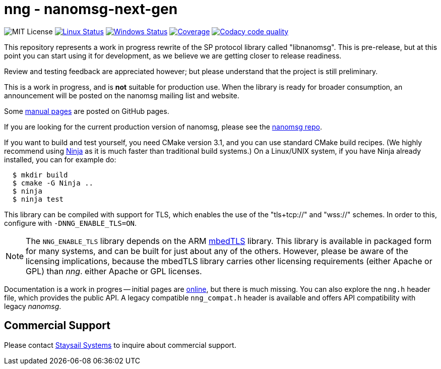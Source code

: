 = nng - nanomsg-next-gen

image:https://img.shields.io/badge/license-MIT-blue.svg[MIT License]
image:https://img.shields.io/circleci/project/github/nanomsg/nng.svg?label=[Linux Status,link="https://circleci.com/gh/nanomsg/nng"]
image:https://img.shields.io/appveyor/ci/nanomsg/nng/master.svg?label=windows[Windows Status,link="https://ci.appveyor.com/project/nanomsg/nng"]
image:https://codecov.io/gh/nanomsg/nng/branch/master/graph/badge.svg?label=coverage[Coverage,link="https://codecov.io/gh/nanomsg/nng"]
image:https://api.codacy.com/project/badge/Grade/f241cba192974787b66f7e4368777ebf["Codacy code quality", link="https://www.codacy.com/app/gdamore/nng?utm_source=github.com&utm_medium=referral&utm_content=nanomsg/nng&utm_campaign=Badge_Grade"]

This repository represents a work in progress rewrite of the SP protocol
library called "libnanomsg".  This is pre-release, but at this point you
can start using it for development, as we believe we are getting closer
to release readiness.

Review and testing feedback are appreciated however; but please understand
that the project is still preliminary.

This is a work in progress, and is *not* suitable for production use.
When the library is ready for broader consumption, an
announcement will be posted on the nanomsg mailing list and website.

Some https://nanomsg.github.io/nng/man/[manual pages] are posted
on GitHub pages.

If you are looking for the current production version of nanomsg, please
see the https://github.com/nanomsg/nanomsg[nanomsg repo].

If you want to build and test yourself, you need CMake version 3.1, and
you can use standard CMake build recipes.  (We highly recommend using
https://ninja-build.org[Ninja] as it is much faster than traditional
build systems.) On a Linux/UNIX system, if you have Ninja already
installed, you can for example do:

[source,sh]
----
  $ mkdir build
  $ cmake -G Ninja ..
  $ ninja
  $ ninja test
----

This library can be compiled with support for TLS, which enables
the use of the "tls+tcp://" and "wss://" schemes.  In order to this,
configure with `-DNNG_ENABLE_TLS=ON`.

NOTE: The `NNG_ENABLE_TLS` library depends on the ARM
https://tls.mbed.org[mbedTLS] library.  This library is available
in packaged form for many systems, and can be built for just about
any of the others.  However, please be aware of the licensing
implications, because the mbedTLS library carries other licensing
requirements (either Apache or GPL) than _nng_.
either Apache or GPL licenses.

Documentation is a work in progres -- initial pages are
https://nanomsg.github.io/nng[online], but there is much missing.
You can also explore the `nng.h` header file, which provides the public
API. A legacy compatible `nng_compat.h` header is available and
offers API compatibility with legacy _nanomsg_.

== Commercial Support

Please contact mailto:info@staysail.tech[Staysail Systems, Inc.] to
inquire about commercial support.
